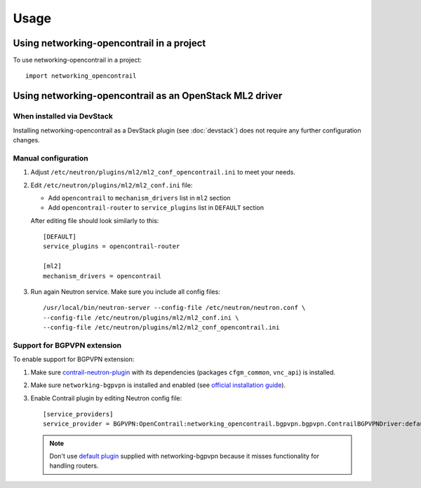 ========
Usage
========

Using networking-opencontrail in a project
==========================================

To use networking-opencontrail in a project::

    import networking_opencontrail

Using networking-opencontrail as an OpenStack ML2 driver
========================================================

When installed via DevStack
---------------------------

Installing networking-opencontrail as a DevStack plugin (see
:doc:`devstack`) does not require any further configuration changes.

Manual configuration
--------------------

#. Adjust ``/etc/neutron/plugins/ml2/ml2_conf_opencontrail.ini`` to meet
   your needs.
#. Edit ``/etc/neutron/plugins/ml2/ml2_conf.ini`` file:

   * Add ``opencontrail`` to ``mechanism_drivers`` list in ``ml2`` section
   * Add ``opencontrail-router`` to ``service_plugins`` list in ``DEFAULT`` section

   After editing file should look similarly to this::

    [DEFAULT]
    service_plugins = opencontrail-router

    [ml2]
    mechanism_drivers = opencontrail

#. Run again Neutron service. Make sure you include all config files: ::

    /usr/local/bin/neutron-server --config-file /etc/neutron/neutron.conf \
    --config-file /etc/neutron/plugins/ml2/ml2_conf.ini \
    --config-file /etc/neutron/plugins/ml2/ml2_conf_opencontrail.ini

Support for BGPVPN extension
----------------------------

To enable support for BGPVPN extension:

#. Make sure `contrail-neutron-plugin <https://github.com/Juniper/contrail-neutron-plugin>`_
   with its dependencies (packages ``cfgm_common``, ``vnc_api``) is installed.

#. Make sure ``networking-bgpvpn`` is installed and enabled
   (see `official installation guide <https://docs.openstack.org/networking-bgpvpn/latest/install/index.html#installation>`_).

#. Enable Contrail plugin by editing Neutron config file::

      [service_providers]
      service_provider = BGPVPN:OpenContrail:networking_opencontrail.bgpvpn.bgpvpn.ContrailBGPVPNDriver:default

   .. note::
      Don't use `default plugin <https://docs.openstack.org/networking-bgpvpn/latest/user/drivers/opencontrail/index.html>`_
      supplied with networking-bgpvpn because it misses functionality for handling routers.

